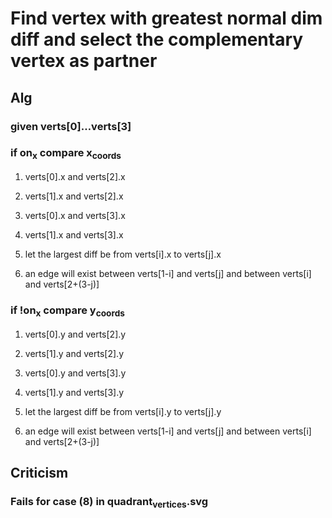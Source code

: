 * Find vertex with greatest normal dim diff and select the complementary vertex as partner
** Alg
*** given verts[0]...verts[3]
*** if on_x compare x_coords
**** verts[0].x and verts[2].x
**** verts[1].x and verts[2].x
**** verts[0].x and verts[3].x
**** verts[1].x and verts[3].x
**** let the largest diff be from verts[i].x to verts[j].x
**** an edge will exist between verts[1-i] and verts[j] and between verts[i] and verts[2+(3-j)]
*** if !on_x compare y_coords
**** verts[0].y and verts[2].y
**** verts[1].y and verts[2].y
**** verts[0].y and verts[3].y
**** verts[1].y and verts[3].y
**** let the largest diff be from verts[i].y to verts[j].y
**** an edge will exist between verts[1-i] and verts[j] and between verts[i] and verts[2+(3-j)]
** Criticism
*** Fails for case (8) in quadrant_vertices.svg
